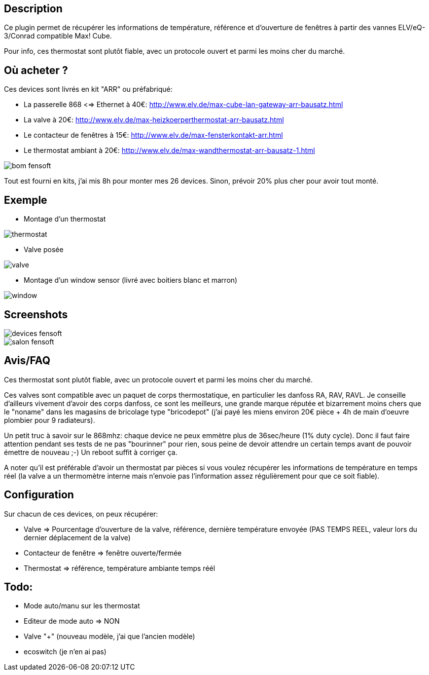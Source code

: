 == Description

Ce plugin permet de récupérer les informations de température, référence et d'ouverture de fenêtres à partir des vannes ELV/eQ-3/Conrad compatible Max! Cube.

Pour info, ces thermostat sont plutôt fiable, avec un protocole ouvert et parmi les moins cher du marché.

== Où acheter ?

Ces devices sont livrés en kit "ARR" ou préfabriqué:

* La passerelle 868 <=> Ethernet à 40€: http://www.elv.de/max-cube-lan-gateway-arr-bausatz.html
* La valve à 20€: http://www.elv.de/max-heizkoerperthermostat-arr-bausatz.html
* Le contacteur de fenêtres à 15€: http://www.elv.de/max-fensterkontakt-arr.html
* Le thermostat ambiant à 20€: http://www.elv.de/max-wandthermostat-arr-bausatz-1.html

image::../images/bom_fensoft.png[]

Tout est fourni en kits, j'ai mis 8h pour monter mes 26 devices.
Sinon, prévoir 20% plus cher pour avoir tout monté.

== Exemple

* Montage d'un thermostat

image::../images/thermostat.jpg[]

* Valve posée

image::../images/valve.png[]

* Montage d'un window sensor (livré avec boitiers blanc et marron)

image::../images/window.png[]

== Screenshots

image::../images/devices_fensoft.png[]
image::../images/salon_fensoft.png[]

== Avis/FAQ

Ces thermostat sont plutôt fiable, avec un protocole ouvert et parmi les moins cher du marché.

Ces valves sont compatible avec un paquet de corps thermostatique, en particulier les danfoss RA, RAV, RAVL. Je conseille d'ailleurs vivement d'avoir des corps danfoss, ce sont les meilleurs, une grande marque réputée et bizarrement moins chers que le "noname" dans les magasins de bricolage type "bricodepot" (j'ai payé les miens environ 20€ pièce + 4h de main d'oeuvre plombier pour 9 radiateurs).

Un petit truc à savoir sur le 868mhz: chaque device ne peux emmètre plus de 36sec/heure (1% duty cycle). Donc il faut faire attention pendant ses tests de ne pas "bourinner" pour rien, sous peine de devoir attendre un certain temps avant de pouvoir émettre de nouveau ;-) Un reboot suffit à corriger ça.

A noter qu'il est préférable d'avoir un thermostat par pièces si vous voulez récupérer les informations de température en temps réel (la valve a un thermomètre interne mais n'envoie pas l'information assez régulièrement pour que ce soit fiable).

== Configuration

Sur chacun de ces devices, on peux récupérer:

* Valve => Pourcentage d'ouverture de la valve, référence, dernière température envoyée (PAS TEMPS REEL, valeur lors du dernier déplacement de la valve)
* Contacteur de fenêtre => fenêtre ouverte/fermée
* Thermostat => référence, température ambiante temps réél

== Todo:
* Mode auto/manu sur les thermostat
* Editeur de mode auto => NON
* Valve "+" (nouveau modèle, j'ai que l'ancien modèle)
* ecoswitch (je n'en ai pas)